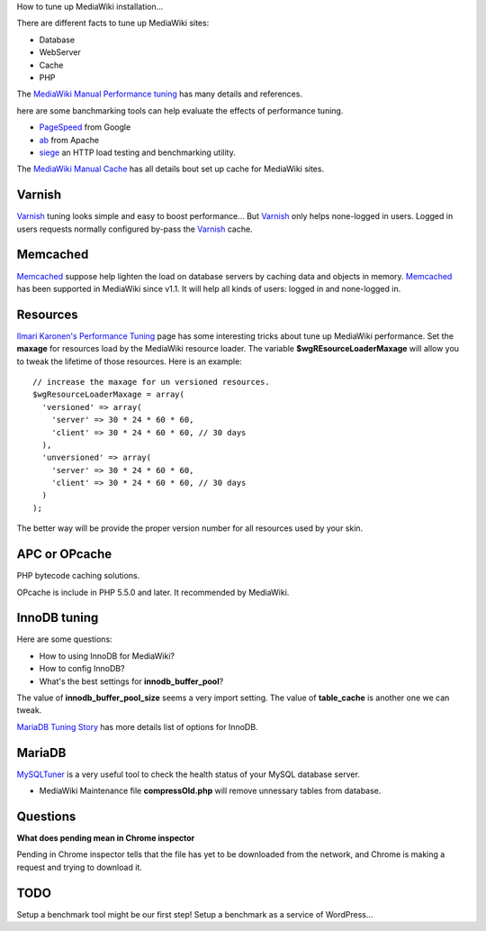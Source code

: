 How to tune up MediaWiki installation...

There are different facts to tune up MediaWiki sites:

- Database
- WebServer
- Cache
- PHP

The `MediaWiki Manual Performance tuning`_ has many details and
references.

here are some banchmarking tools can help evaluate the effects of 
performance tuning.

- PageSpeed_ from Google
- ab_ from Apache
- siege_ an HTTP load testing and benchmarking utility.

The `MediaWiki Manual Cache`_ has all details bout set up 
cache for MediaWiki sites.

Varnish
-------

Varnish_ tuning looks simple and easy to boost performance...
But Varnish_ only helps none-logged in users.
Logged in users requests normally configured by-pass the
Varnish_ cache.

Memcached
---------

Memcached_ suppose help lighten the load on database servers by
caching data and objects in memory. 
Memcached_ has been supported in MediaWiki since v1.1.
It will help all kinds of users: logged in and none-logged in.

Resources
---------

`Ilmari Karonen's Performance Tuning`_ page has some interesting
tricks about tune up MediaWiki performance.
Set the **maxage** for resources load by the MediaWiki resource
loader.
The variable **$wgREsourceLoaderMaxage** will allow you to tweak
the lifetime of those resources.
Here is an example::

  // increase the maxage for un versioned resources.
  $wgResourceLoaderMaxage = array(
    'versioned' => array(
      'server' => 30 * 24 * 60 * 60,
      'client' => 30 * 24 * 60 * 60, // 30 days
    ),
    'unversioned' => array(
      'server' => 30 * 24 * 60 * 60,
      'client' => 30 * 24 * 60 * 60, // 30 days
    )
  );

The better way will be provide the proper version number for all
resources used by your skin.

APC or OPcache
--------------

PHP bytecode caching solutions.

OPcache is include in PHP 5.5.0 and later. It recommended by MediaWiki.

InnoDB tuning
--------------

Here are some questions:

- How to using InnoDB for MediaWiki?
- How to config InnoDB?
- What's the best settings for **innodb_buffer_pool**?

The value of **innodb_buffer_pool_size** seems a very import setting.
The value of **table_cache** is another one we can tweak.

`MariaDB Tuning Story <https://github.com/leocornus/leocornus.buildout.cfgrepo/blob/master/sample/db/mariadb-tuning-story.rst>`_ has more details list of options for InnoDB.

MariaDB
-------

MySQLTuner_ is a very useful tool to check the health status of
your MySQL database server.

- MediaWiki Maintenance file **compressOld.php** will remove
  unnessary tables from database.

Questions
---------

**What does pending mean in Chrome inspector**

Pending in Chrome inspector tells that the file has yet to 
be downloaded from the network, and Chrome is making a request
and trying to download it.

TODO
----

Setup a benchmark tool might be our first step!
Setup a benchmark as a service of WordPress...

.. _MediaWiki Manual Performance tuning: http://www.mediawiki.org/wiki/Manual:Performance_tuning
.. _Ilmari Karonen's Performance Tuning: http://www.mediawiki.org/wiki/User:Ilmari_Karonen/Performance_tuning
.. _MediaWiki Manual Cache: http://www.mediawiki.org/wiki/Manual:Cache
.. _PageSpeed: https://developers.google.com/speed/pagespeed/
.. _ab: https://httpd.apache.org/docs/2.2/programs/ab.html
.. _Varnish: https://www.varnish-cache.org/
.. _Memcached: http://memcached.org/
.. _Manual Memcached: https://www.mediawiki.org/wiki/Memcached
.. _siege: http://www.joedog.org/siege-home/
.. _MySQLTuner: https://github.com/major/MySQLTuner-perl

